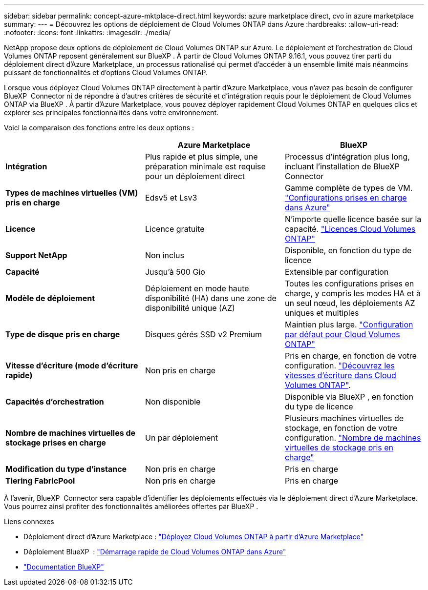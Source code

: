 ---
sidebar: sidebar 
permalink: concept-azure-mktplace-direct.html 
keywords: azure marketplace direct, cvo in azure marketplace 
summary:  
---
= Découvrez les options de déploiement de Cloud Volumes ONTAP dans Azure
:hardbreaks:
:allow-uri-read: 
:nofooter: 
:icons: font
:linkattrs: 
:imagesdir: ./media/


[role="lead"]
NetApp propose deux options de déploiement de Cloud Volumes ONTAP sur Azure. Le déploiement et l'orchestration de Cloud Volumes ONTAP reposent généralement sur BlueXP . À partir de Cloud Volumes ONTAP 9.16.1, vous pouvez tirer parti du déploiement direct d'Azure Marketplace, un processus rationalisé qui permet d'accéder à un ensemble limité mais néanmoins puissant de fonctionnalités et d'options Cloud Volumes ONTAP.

Lorsque vous déployez Cloud Volumes ONTAP directement à partir d'Azure Marketplace, vous n'avez pas besoin de configurer BlueXP  Connector ni de répondre à d'autres critères de sécurité et d'intégration requis pour le déploiement de Cloud Volumes ONTAP via BlueXP . À partir d'Azure Marketplace, vous pouvez déployer rapidement Cloud Volumes ONTAP en quelques clics et explorer ses principales fonctionnalités dans votre environnement.

Voici la comparaison des fonctions entre les deux options :

[cols="3*"]
|===
|  | Azure Marketplace | BlueXP 


| *Intégration* | Plus rapide et plus simple, une préparation minimale est requise pour un déploiement direct | Processus d'intégration plus long, incluant l'installation de BlueXP  Connector 


| *Types de machines virtuelles (VM) pris en charge* | Edsv5 et Lsv3 | Gamme complète de types de VM. https://docs.netapp.com/us-en/cloud-volumes-ontap-relnotes/reference-configs-azure.html["Configurations prises en charge dans Azure"^] 


| *Licence* | Licence gratuite | N'importe quelle licence basée sur la capacité. link:concept-licensing.html["Licences Cloud Volumes ONTAP"] 


| *Support NetApp* | Non inclus | Disponible, en fonction du type de licence 


| *Capacité* | Jusqu'à 500 Gio | Extensible par configuration 


| *Modèle de déploiement* | Déploiement en mode haute disponibilité (HA) dans une zone de disponibilité unique (AZ) | Toutes les configurations prises en charge, y compris les modes HA et à un seul nœud, les déploiements AZ uniques et multiples 


| *Type de disque pris en charge* | Disques gérés SSD v2 Premium | Maintien plus large. link:concept-storage.html#azure-storage["Configuration par défaut pour Cloud Volumes ONTAP"] 


| *Vitesse d'écriture (mode d'écriture rapide)* | Non pris en charge | Pris en charge, en fonction de votre configuration. link:concept-write-speed.html["Découvrez les vitesses d'écriture dans Cloud Volumes ONTAP"]. 


| *Capacités d'orchestration* | Non disponible | Disponible via BlueXP , en fonction du type de licence 


| *Nombre de machines virtuelles de stockage prises en charge* | Un par déploiement | Plusieurs machines virtuelles de stockage, en fonction de votre configuration. link:task-managing-svms-azure.html#supported-number-of-storage-vms["Nombre de machines virtuelles de stockage pris en charge"] 


| *Modification du type d'instance* | Non pris en charge | Pris en charge 


| *Tiering FabricPool* | Non pris en charge | Pris en charge 
|===
À l'avenir, BlueXP  Connector sera capable d'identifier les déploiements effectués via le déploiement direct d'Azure Marketplace. Vous pourrez ainsi profiter des fonctionnalités améliorées offertes par BlueXP .

.Liens connexes
* Déploiement direct d'Azure Marketplace : link:task-deploy-cvo-azure-mktplc.html["Déployez Cloud Volumes ONTAP à partir d'Azure Marketplace"]
* Déploiement BlueXP  : link:task-getting-started-azure.html["Démarrage rapide de Cloud Volumes ONTAP dans Azure"]
* https://docs.netapp.com/us-en/bluexp-family/index.html["Documentation BlueXP"^]

